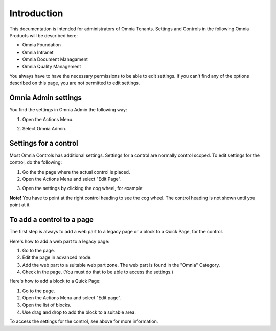 
Introduction
===========================

This documentation is intended for administrators of Omnia Tenants. Settings and Controls in the following Omnia Products will be described here:

+ Omnia Foundation
+ Omnia Intranet
+ Omnia Document Managament
+ Omnia Quality Management

You always have to have the necessary permissions to be able to edit settings. If you can't find any of the options described on this page, you are not permitted to edit settings.

Omnia Admin settings
*********************
You find the settings in Omnia Admin the following way:

1. Open the Actions Menu. 

.. image:: admmenu.png

2. Select Omnia Admin. 

.. image:: omniaadmin.png

Settings for a control
***********************
Most Omnia Controls has additional settings. Settings for a control are normally control scoped. To edit settings for the control, do the following:

1. Go the the page where the actual control is placed.
2. Open the Actions Menu and select "Edit Page".

.. image:: editpage.png

3. Open the settings by clicking the cog wheel, for example:

.. image:: cogwheel.png

**Note!** You have to point at the right control heading to see the cog wheel. The control heading is not shown until you point at it.

To add a control to a page
***************************
The first step is always to add a web part to a legacy page or a block to a Quick Page, for the control.

Here's how to add a web part to a legacy page:

1. Go to the page.
2. Edit the page in advanced mode.
3. Add the web part to a suitable web part zone. The web part is found in the "Omnia" Category.
4. Check in the page. (You must do that to be able to access the settings.)

Here's how to add a block to a Quick Page:

1. Go to the page.
2. Open the Actions Menu and select "Edit page".
3. Open the list of blocks.
4. Use drag and drop to add the block to a suitable area.

To access the settings for the control, see above for more information.
